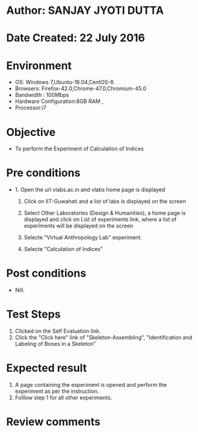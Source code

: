 * Author: SANJAY JYOTI DUTTA
* Date Created: 22 July 2016
* Environment
  - OS: Windows 7,Ubuntu-16.04,CentOS-6
  - Browsers: Firefox-42.0,Chrome-47.0,Chromium-45.0
  - Bandwidth : 100Mbps
  - Hardware Configuration:8GB RAM , 
  - Processor:i7

* Objective
  - To perform the Experiment of Calculation of Indices

* Pre conditions
  - 1. Open the url vlabs.ac.in and vlabs home page is displayed 
 
    2. Click on IIT-Guwahati and a list of labs is displayed on the screen 
  
    3. Select Other Laboratories (Design & Humanities), a home page is displayed and click on List of experiments link,  where a list of experiments will be displayed on the screen
  
    4. Selecte "Virtual Anthropology Lab" experiment.
    5. Selecte "Calculation of Indices" 
* Post conditions
   - Nill.
* Test Steps
  1. Clicked on the Self Evaluation link.
  2. Click the "Click here" link of "Skeleton-Assembling", "Identification and Labeling of Bones in a Skeleton"
  
  
* Expected result
  1. A page containing the experiment is opened and perform the experiment as per the instruction.
  2. Folllow step 1 for all other experiments.
  

* Review comments

